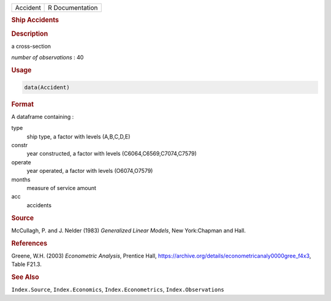.. container::

   ======== ===============
   Accident R Documentation
   ======== ===============

   .. rubric:: Ship Accidents
      :name: Accident

   .. rubric:: Description
      :name: description

   a cross-section

   *number of observations* : 40

   .. rubric:: Usage
      :name: usage

   .. code:: R

      data(Accident)

   .. rubric:: Format
      :name: format

   A dataframe containing :

   type
      ship type, a factor with levels (A,B,C,D,E)

   constr
      year constructed, a factor with levels (C6064,C6569,C7074,C7579)

   operate
      year operated, a factor with levels (O6074,O7579)

   months
      measure of service amount

   acc
      accidents

   .. rubric:: Source
      :name: source

   McCullagh, P. and J. Nelder (1983) *Generalized Linear Models*, New
   York:Chapman and Hall.

   .. rubric:: References
      :name: references

   Greene, W.H. (2003) *Econometric Analysis*, Prentice Hall,
   https://archive.org/details/econometricanaly0000gree_f4x3, Table
   F21.3.

   .. rubric:: See Also
      :name: see-also

   ``Index.Source``, ``Index.Economics``, ``Index.Econometrics``,
   ``Index.Observations``
